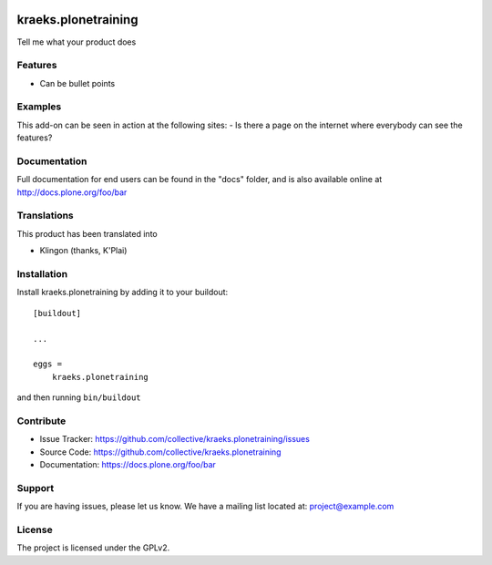 .. This README is meant for consumption by humans and pypi. Pypi can render rst files so please do not use Sphinx features.
   If you want to learn more about writing documentation, please check out: http://docs.plone.org/about/documentation_styleguide.html
   This text does not appear on pypi or github. It is a comment.

.. image:: https://travis-ci.org/collective/kraeks.plonetraining.svg?branch=master
    :target: https://travis-ci.org/collective/kraeks.plonetraining

.. image:: https://coveralls.io/repos/github/collective/kraeks.plonetraining/badge.svg?branch=master
    :target: https://coveralls.io/github/collective/kraeks.plonetraining?branch=master
    :alt: Coveralls

.. image:: https://img.shields.io/pypi/v/kraeks.plonetraining.svg
    :target: https://pypi.python.org/pypi/kraeks.plonetraining/
    :alt: Latest Version

.. image:: https://img.shields.io/pypi/status/kraeks.plonetraining.svg
    :target: https://pypi.python.org/pypi/kraeks.plonetraining
    :alt: Egg Status

.. image:: https://img.shields.io/pypi/pyversions/kraeks.plonetraining.svg?style=plastic   :alt: Supported - Python Versions

.. image:: https://img.shields.io/pypi/l/kraeks.plonetraining.svg
    :target: https://pypi.python.org/pypi/kraeks.plonetraining/
    :alt: License


====================
kraeks.plonetraining
====================

Tell me what your product does

Features
--------

- Can be bullet points


Examples
--------

This add-on can be seen in action at the following sites:
- Is there a page on the internet where everybody can see the features?


Documentation
-------------

Full documentation for end users can be found in the "docs" folder, and is also available online at http://docs.plone.org/foo/bar


Translations
------------

This product has been translated into

- Klingon (thanks, K'Plai)


Installation
------------

Install kraeks.plonetraining by adding it to your buildout::

    [buildout]

    ...

    eggs =
        kraeks.plonetraining


and then running ``bin/buildout``


Contribute
----------

- Issue Tracker: https://github.com/collective/kraeks.plonetraining/issues
- Source Code: https://github.com/collective/kraeks.plonetraining
- Documentation: https://docs.plone.org/foo/bar


Support
-------

If you are having issues, please let us know.
We have a mailing list located at: project@example.com


License
-------

The project is licensed under the GPLv2.
